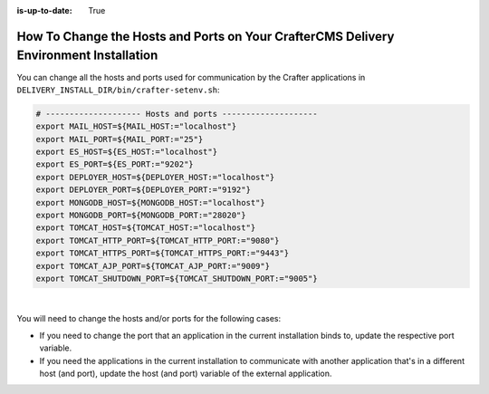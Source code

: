 :is-up-to-date: True


.. index:: How to change hosts and ports on your CrafterCMS Delivery install; How to change ports

.. _how-to-change-hosts-ports-on-your-crafter-delivery-install:

======================================================================================
How To Change the Hosts and Ports on Your CrafterCMS Delivery Environment Installation
======================================================================================

You can change all the hosts and ports used for communication by the Crafter applications in 
``DELIVERY_INSTALL_DIR/bin/crafter-setenv.sh``:

.. code-block:: bash

   # -------------------- Hosts and ports --------------------
   export MAIL_HOST=${MAIL_HOST:="localhost"}
   export MAIL_PORT=${MAIL_PORT:="25"}
   export ES_HOST=${ES_HOST:="localhost"}
   export ES_PORT=${ES_PORT:="9202"}
   export DEPLOYER_HOST=${DEPLOYER_HOST:="localhost"}
   export DEPLOYER_PORT=${DEPLOYER_PORT:="9192"}
   export MONGODB_HOST=${MONGODB_HOST:="localhost"}
   export MONGODB_PORT=${MONGODB_PORT:="28020"}
   export TOMCAT_HOST=${TOMCAT_HOST:="localhost"}
   export TOMCAT_HTTP_PORT=${TOMCAT_HTTP_PORT:="9080"}
   export TOMCAT_HTTPS_PORT=${TOMCAT_HTTPS_PORT:="9443"}
   export TOMCAT_AJP_PORT=${TOMCAT_AJP_PORT:="9009"}
   export TOMCAT_SHUTDOWN_PORT=${TOMCAT_SHUTDOWN_PORT:="9005"}

|

You will need to change the hosts and/or ports for the following cases:

- If you need to change the port that an application in the current installation binds to, update the respective port
  variable.
- If you need the applications in the current installation to communicate with another application that's in a 
  different host (and port), update the host (and port) variable of the external application.